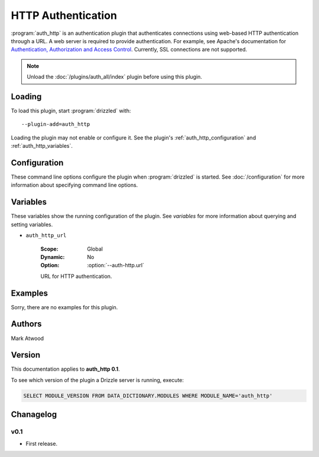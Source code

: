HTTP Authentication
===================

:program:`auth_http` is an authentication plugin that authenticates connections
using web-based HTTP authentication through a URL.  A web server is required
to provide authentication.  For example, see Apache's documentation
for `Authentication, Authorization and Access Control <http://httpd.apache.org/docs/2.0/howto/auth.html>`_.
Currently, SSL connections are not supported.

.. note:: Unload the :doc:`/plugins/auth_all/index` plugin before using this plugin.
.. seealso:: :doc:`/administration/authentication` 

.. _auth_http_loading:

Loading
-------

To load this plugin, start :program:`drizzled` with::

   --plugin-add=auth_http

Loading the plugin may not enable or configure it.  See the plugin's
:ref:`auth_http_configuration` and :ref:`auth_http_variables`.

.. seealso:: :doc:`/options` for more information about adding and removing plugins.

.. _auth_http_configuration:

Configuration
-------------

These command line options configure the plugin when :program:`drizzled`
is started.  See :doc:`/configuration` for more information about specifying
command line options.

.. program:: drizzled

.. option:: --auth-http.url ARG

   :Default: 
   :Variable: :ref:`auth_http_url <auth_http_url>`
   :Required: **This option must be specified**

   URL for http authentication (required).  If this plugin is loaded, then
   this option must be specified, else :program:`drizzled` will not start.

.. _auth_http_variables:

Variables
---------

These variables show the running configuration of the plugin.
See `variables` for more information about querying and setting variables.

.. _auth_http_url:

* ``auth_http_url``

   :Scope: Global
   :Dynamic: No
   :Option: :option:`--auth-http.url`

   URL for HTTP authentication.

.. _auth_http_examples:

Examples
--------

Sorry, there are no examples for this plugin.

.. _auth_http_authors:

Authors
-------

Mark Atwood

.. _auth_http_version:

Version
-------

This documentation applies to **auth_http 0.1**.

To see which version of the plugin a Drizzle server is running, execute:

.. code-block:: mysql

   SELECT MODULE_VERSION FROM DATA_DICTIONARY.MODULES WHERE MODULE_NAME='auth_http'

Chanagelog
----------

v0.1
^^^^
* First release.
